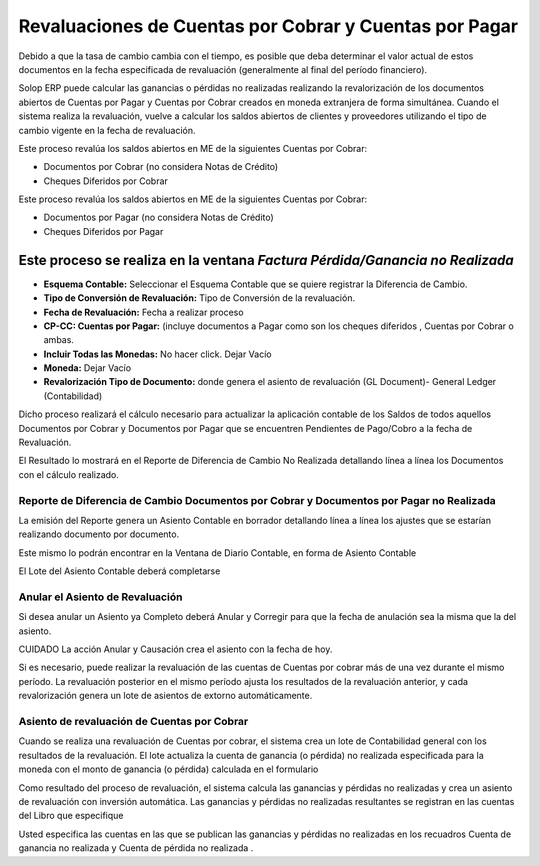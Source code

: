 .. |Completar Asiento Diario| image:: resource/accounting-application-.png
.. |Diario Contable Completo| image:: resource/diario-contable-completo-.png
.. |Factura Perdida Ganancia No Realizada| image:: resource/perdida-ganancia-no-realizada-.png
.. |Reporte Diferencia de Cambio DxC y DxP No Realizada| image:: resource/reporte-de-diferencia-de-cambio-dxc-y-dxp-no-realizada-.png

Revaluaciones de Cuentas por Cobrar y Cuentas por Pagar
=======================================================

Debido a que la tasa de cambio cambia con el tiempo, es posible que deba
determinar el valor actual de estos documentos en la fecha especificada
de revaluación (generalmente al final del período financiero).

Solop ERP puede calcular las ganancias o pérdidas no realizadas
realizando la revalorización de los documentos abiertos de Cuentas por
Pagar y Cuentas por Cobrar creados en moneda extranjera de forma
simultánea. Cuando el sistema realiza la revaluación, vuelve a calcular
los saldos abiertos de clientes y proveedores utilizando el tipo de
cambio vigente en la fecha de revaluación.

Este proceso revalúa los saldos abiertos en ME de la siguientes Cuentas
por Cobrar:

-  Documentos por Cobrar (no considera Notas de Crédito)
-  Cheques Diferidos por Cobrar

Este proceso revalúa los saldos abiertos en ME de la siguientes Cuentas
por Cobrar:

-  Documentos por Pagar (no considera Notas de Crédito)
-  Cheques Diferidos por Pagar

Este proceso se realiza en la ventana *Factura Pérdida/Ganancia no Realizada*
-----------------------------------------------------------------------------

|Factura Perdida Ganancia No Realizada|

-  **Esquema Contable:** Seleccionar el Esquema Contable que se quiere
   registrar la Diferencia de Cambio.
-  **Tipo de Conversión de Revaluación:** Tipo de Conversión de la
   revaluación.
-  **Fecha de Revaluación:** Fecha a realizar proceso
-  **CP-CC: Cuentas por Pagar:** (incluye documentos a Pagar como son
   los cheques diferidos , Cuentas por Cobrar o ambas.
-  **Incluir Todas las Monedas:** No hacer click. Dejar Vacío
-  **Moneda:**  Dejar Vacío
-  **Revalorización Tipo de Documento:** donde genera el asiento de
   revaluación (GL Document)- General Ledger (Contabilidad)

Dicho proceso realizará el cálculo necesario para actualizar la
aplicación contable de los Saldos de todos aquellos Documentos por
Cobrar y Documentos por Pagar que se encuentren Pendientes de Pago/Cobro
a la fecha de Revaluación.

El Resultado lo mostrará en el Reporte de Diferencia de Cambio No
Realizada detallando línea a línea los Documentos con el cálculo
realizado.

Reporte de Diferencia de Cambio Documentos por Cobrar y Documentos por Pagar no Realizada
~~~~~~~~~~~~~~~~~~~~~~~~~~~~~~~~~~~~~~~~~~~~~~~~~~~~~~~~~~~~~~~~~~~~~~~~~~~~~~~~~~~~~~~~~

|Reporte Diferencia de Cambio DxC y DxP No Realizada|

.. raw:: html

   <table>

.. raw:: html

   <tbody>

.. raw:: html

   <tr>

.. raw:: html

   <td>

.. raw:: html

   <p>

La emisión del Reporte genera un Asiento Contable en borrador detallando
línea a línea los ajustes que se estarían realizando documento por
documento.

.. raw:: html

   </p>

.. raw:: html

   <p>

Este mismo lo podrán encontrar en la Ventana de Diario Contable, en
forma de Asiento Contable

.. raw:: html

   </p>

.. raw:: html

   </td>

.. raw:: html

   </tr>

.. raw:: html

   </tbody>

.. raw:: html

   </table>

El Lote del  Asiento Contable deberá completarse

|Completar Asiento Diario|

Anular el Asiento de Revaluación
~~~~~~~~~~~~~~~~~~~~~~~~~~~~~~~~

Si desea anular un Asiento ya Completo deberá Anular y Corregir para que
la fecha de anulación sea la misma que la del asiento.

.. raw:: html

   <table>

.. raw:: html

   <tbody>

.. raw:: html

   <tr>

.. raw:: html

   <td>

CUIDADO La acción Anular y Causación crea el asiento con la fecha de
hoy.

.. raw:: html

   </td>

.. raw:: html

   </tr>

.. raw:: html

   </tbody>

.. raw:: html

   </table>

|Diario Contable Completo|

Si es necesario, puede realizar la revaluación de las cuentas de Cuentas
por cobrar más de una vez durante el mismo período. La revaluación
posterior en el mismo período ajusta los resultados de la revaluación
anterior, y cada revalorización genera un lote de asientos de extorno
automáticamente.

Asiento de revaluación de Cuentas por Cobrar
~~~~~~~~~~~~~~~~~~~~~~~~~~~~~~~~~~~~~~~~~~~~

Cuando se realiza una revaluación de Cuentas por cobrar, el sistema crea
un lote de Contabilidad general con los resultados de la revaluación. El
lote actualiza la cuenta de ganancia (o pérdida) no realizada
especificada para la moneda con el monto de ganancia (o pérdida)
calculada en el formulario

Como resultado del proceso de revaluación, el sistema calcula las
ganancias y pérdidas no realizadas y crea un asiento de revaluación con
inversión automática. Las ganancias y pérdidas no realizadas resultantes
se registran en las cuentas del Libro que especifique

Usted especifica las cuentas en las que se publican las ganancias y
pérdidas no realizadas en los recuadros Cuenta de ganancia no realizada
y Cuenta de pérdida no realizada .